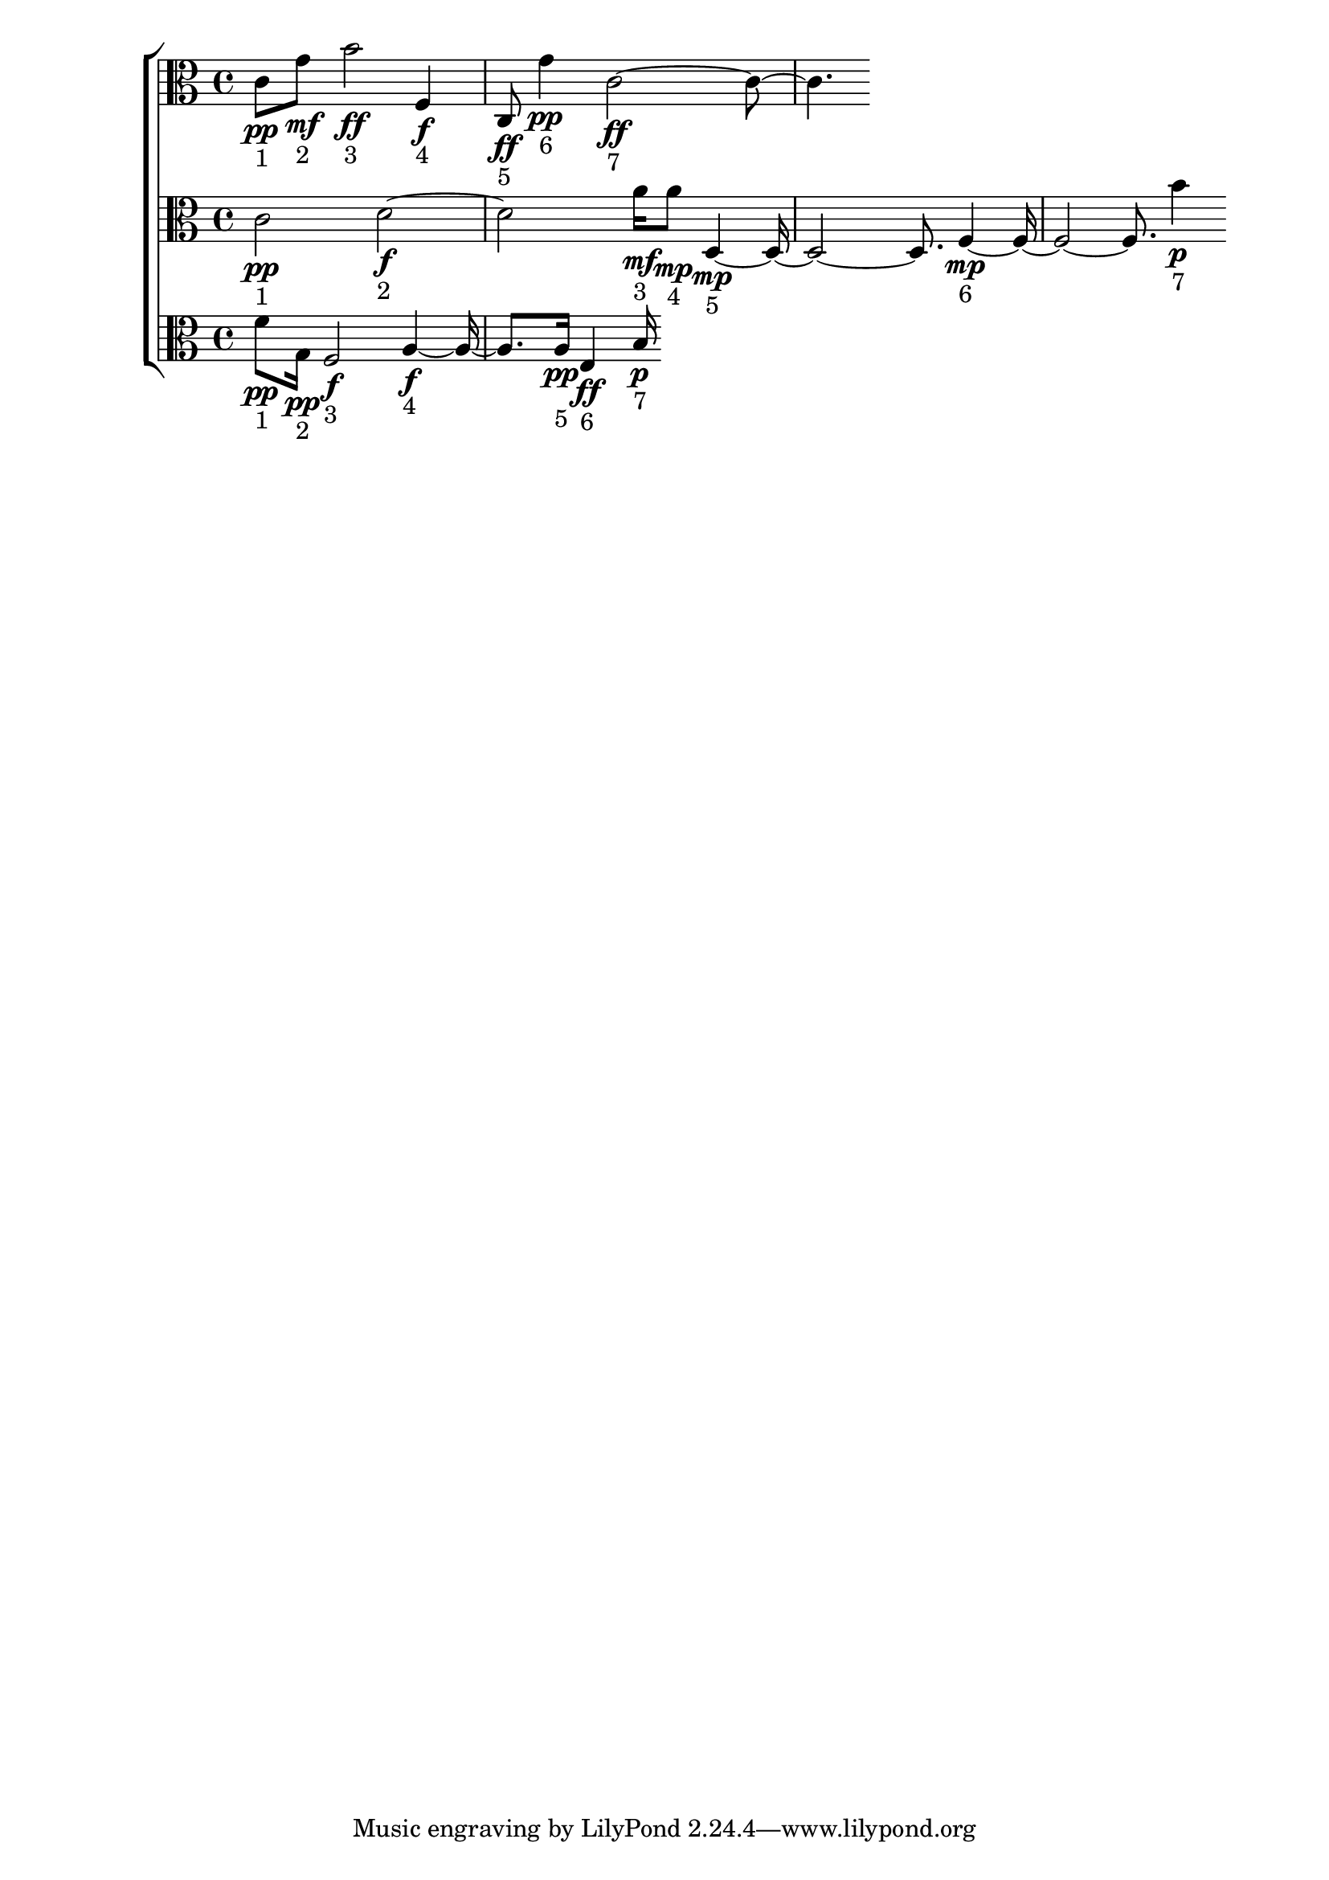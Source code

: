 
\version "2.24.4" 


\new ChoirStaff <<



\new Staff <<
  \new Voice \with {
  \remove Note_heads_engraver
  \consists Completion_heads_engraver
  \remove Rest_engraver
  \consists Completion_rest_engraver
  }
  {
  \clef alto
  \time 4/4
  {
    c'8\pp-"1"
    g'8\mf-"2"
    b'2\ff-"3"
    f4\f-"4"
    c8\ff-"5"
    g'4\pp-"6"
    c'1\ff-"7"
}
}
>>


\new Staff <<
  \new Voice \with {
  \remove Note_heads_engraver
  \consists Completion_heads_engraver
  \remove Rest_engraver
  \consists Completion_rest_engraver
  }
  {
  \clef alto
  \time 4/4
  {
    c'2\pp-"1"
    d'1\f-"2"
    a'16\mf-"3"
    a'8\mp-"4"
    d1\mp-"5"
    f1\mp-"6"
    b'4\p-"7"
}
}
>>


\new Staff <<
  \new Voice \with {
  \remove Note_heads_engraver
  \consists Completion_heads_engraver
  \remove Rest_engraver
  \consists Completion_rest_engraver
  }
  {
  \clef alto
  \time 4/4
  {
    f'8\pp-"1"
    g16\pp-"2"
    f2\f-"3"
    a2\f-"4"
    a16\pp-"5"
    e4\ff-"6"
    b16\p-"7"
}
}
>>
>>
